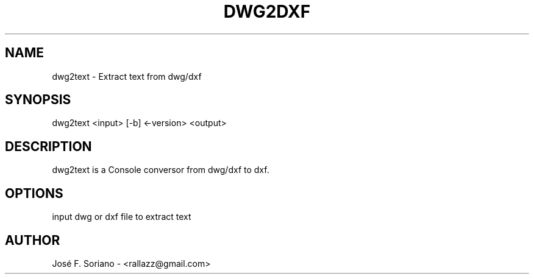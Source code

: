 .TH DWG2DXF 1 "November 2015" "version 1.0"
.SH NAME
dwg2text \- Extract text from dwg/dxf
.SH SYNOPSIS
dwg2text <input> [-b] <-version> <output>
.SH DESCRIPTION
dwg2text is a Console conversor from dwg/dxf to dxf.
.SH OPTIONS
input      dwg or dxf file to extract text
.SH AUTHOR
José F. Soriano - <rallazz@gmail.com>